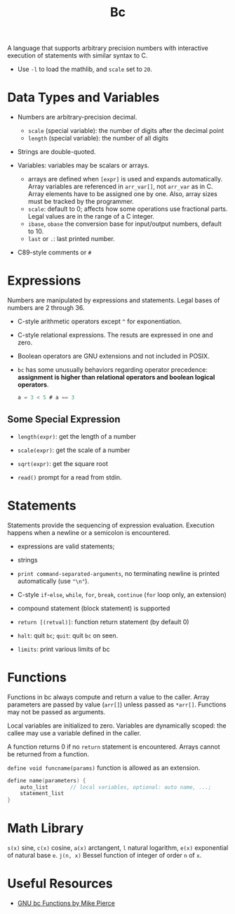 #+title: Bc

A language that supports arbitrary precision numbers with interactive execution
of statements with similar syntax to C.

- Use =-l= to load the mathlib, and =scale= set to =20=.

* Data Types and Variables

-  Numbers are arbitrary-precision decimal.
  + =scale= (special variable): the number of digits after the decimal point
  + =length= (special variable): the number of all digits

- Strings are double-quoted.

- Variables: variables may be scalars or arrays.
  + arrays are defined when =[expr]= is used and expands automatically. Array
    variables are referenced in =arr_var[]=, not =arr_var= as in C. Array
    elements have to be assigned one by one. Also, array sizes must be tracked
    by the programmer.
  + =scale=: default to 0; affects how some operations use fractional parts.
    Legal values are in the range of a C integer.
  + =ibase=, =obase= the conversion base for input/output numbers, default
    to 10.
  + =last= or =.=: last printed number.

- C89-style comments or =#=

* Expressions

Numbers are manipulated by expressions and statements.
Legal bases of numbers are 2 through 36.

- C-style arithmetic operators except =^= for exponentiation.

- C-style relational expressions. The resuts are expressed in one and zero.

- Boolean operators are GNU extensions and not included in POSIX.

- =bc= has some unusually behaviors regarding operator precedence: *assignment is higher than relational operators and boolean logical operators*.

  #+begin_src c
a = 3 < 5 # a == 3
  #+end_src

** Some Special Expression

- =length(expr)=: get the length of a number

- =scale(expr)=: get the scale of a number

- =sqrt(expr)=: get the square root

- =read()= prompt for a read from stdin.

* Statements

Statements provide the sequencing of expression evaluation. Execution happens
when a newline or a semicolon is encountered.

- expressions are valid statements;

- strings

- =print command-separated-arguments=, no terminating newline is printed
  automatically (use ="\n"=).

- C-style =if=-=else=, =while=, =for=, =break=, =continue= (=for= loop only, an extension)

- compound statement (block statement) is supported

- =return [(retval)]=: function return statement (by default 0)

- =halt=: quit =bc=; =quit=: quit =bc= on seen.

- =limits=: print various limits of bc

* Functions

Functions in bc always compute and return a value to the caller. Array
parameters are passed by value (=arr[]=) unless passed as =*arr[]=.
Functions may not be passed as arguments.

Local variables are initialized to zero.
Variables are dynamically scoped: the callee may use a variable defined in the caller.

A function returns 0 if no =return= statement is encountered. Arrays cannot be
returned from a function.

=define void funcname(params)= function is allowed as an extension.

#+begin_src c
define name(parameters) {
    auto_list       // local variables, optional: auto name, ...;
    statement_list
}
#+end_src

* Math Library

=s(x)= sine, =c(x)= cosine, =a(x)= arctangent, =l= natural logarithm, =e(x)=
exponential of natural base =e=. =j(n, x)= Bessel function of integer of order
=n= of =x=.

* Useful Resources

- [[https://github.com/mikepierce/GNU-bc-Functions][GNU bc Functions by Mike Pierce]]

